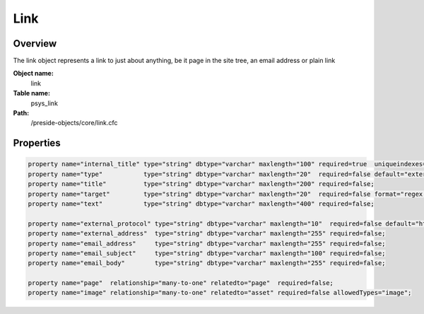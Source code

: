 Link
====

Overview
--------

The link object represents a link to just about anything, be it page in the site tree, an email address or
plain link

**Object name:**
    link

**Table name:**
    psys_link

**Path:**
    /preside-objects/core/link.cfc

Properties
----------

.. code-block:: java

    property name="internal_title" type="string" dbtype="varchar" maxlength="100" required=true  uniqueindexes="linktitle";
    property name="type"           type="string" dbtype="varchar" maxlength="20"  required=false default="external"  format="regex:(email|url|sitetreelink)";
    property name="title"          type="string" dbtype="varchar" maxlength="200" required=false;
    property name="target"         type="string" dbtype="varchar" maxlength="20"  required=false format="regex:_(blank|self|parent|top)";
    property name="text"           type="string" dbtype="varchar" maxlength="400" required=false;

    property name="external_protocol" type="string" dbtype="varchar" maxlength="10"  required=false default="http" format="regex:(https?|ftp|news)\://";
    property name="external_address"  type="string" dbtype="varchar" maxlength="255" required=false;
    property name="email_address"     type="string" dbtype="varchar" maxlength="255" required=false;
    property name="email_subject"     type="string" dbtype="varchar" maxlength="100" required=false;
    property name="email_body"        type="string" dbtype="varchar" maxlength="255" required=false;

    property name="page"  relationship="many-to-one" relatedto="page"  required=false;
    property name="image" relationship="many-to-one" relatedto="asset" required=false allowedTypes="image";